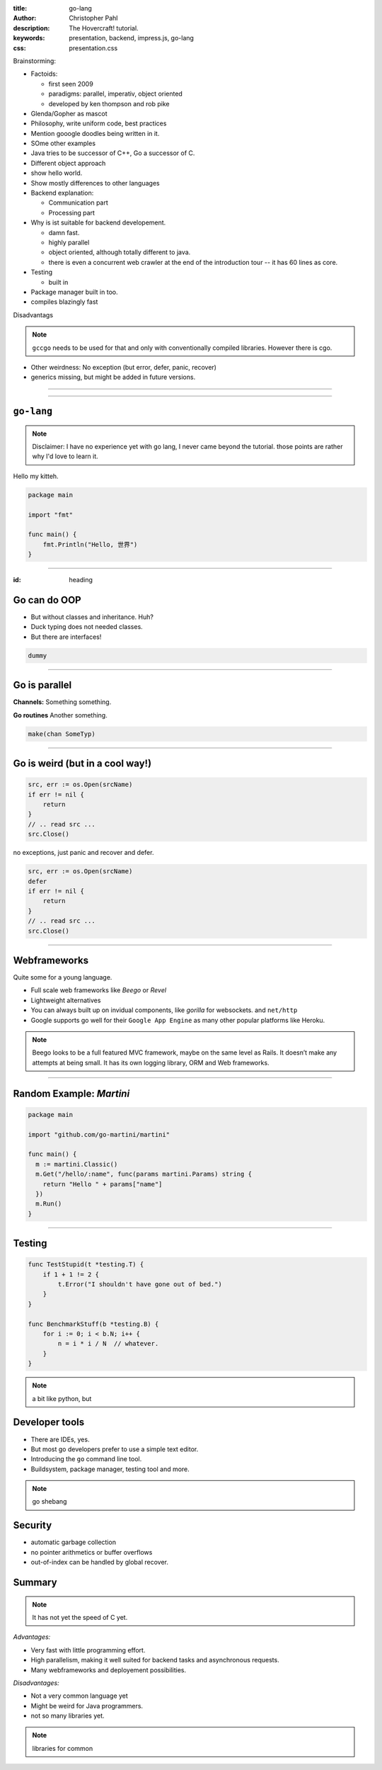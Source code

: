 :title: go-lang
:author: Christopher Pahl
:description: The Hovercraft! tutorial.
:keywords: presentation, backend, impress.js, go-lang
:css: presentation.css

Brainstorming:

- Factoids:

  - first seen 2009
  - paradigms: parallel, imperativ, object oriented
  - developed by ken thompson and rob pike

- Glenda/Gopher as mascot
- Philosophy, write uniform code, best practices
- Mention gooogle doodles being written in it.
- SOme other examples
- Java tries to be successor of C++, Go a successor of C. 
- Different object approach
- show hello world.
- Show mostly differences to other languages
- Backend explanation:

  - Communication part
  - Processing part

- Why is ist suitable for backend developement.

  - damn fast.
  - highly parallel 
  - object oriented, although totally different to java. 
  - there is even a concurrent web crawler at the end of the introduction tour
    -- it has 60 lines as core.

- Testing

  - built in

- Package manager built in too.
- compiles blazingly fast

Disadvantags

.. note::

    ``gccgo`` needs to be used for that and only with conventionally 
    compiled libraries.
    However there is cgo.

- Other weirdness: No exception (but error, defer, panic, recover) 
- generics missing, but might be added in future versions.

----

.. First slide

.. image:: images/glenda.png
   :width: 25%
   :align: center

----

``go-lang``
===========

.. note::

    Disclaimer: I have no experience yet with go lang, I never came beyond the
    tutorial. those points are rather why I'd love to learn it.

Hello my kitteh.


.. code-block:: go

   package main

   import "fmt"

   func main() {
       fmt.Println("Hello, 世界")
   }

-----

:id: heading

Go can do OOP 
=============

- But without classes and inheritance. Huh?
- Duck typing does not needed classes.
- But there are interfaces!

.. code-block:: go

   dummy


-----

Go is parallel
==============

**Channels:** Something something.

**Go routines** Another something.

.. code-block:: go

   make(chan SomeTyp)


-----

Go is weird (but in a cool way!)
================================

.. code-block:: go

   src, err := os.Open(srcName)
   if err != nil {
       return
   }
   // .. read src ...
   src.Close()

no exceptions, just panic and recover and defer.

.. code-block:: go

   src, err := os.Open(srcName)
   defer 
   if err != nil {
       return
   }
   // .. read src ...
   src.Close()


-----

Webframeworks
=============

Quite some for a young language.

- Full scale web frameworks like *Beego* or *Revel*
- Lightweight alternatives
- You can always built up on invidual components, like *gorilla* for websockets.
  and ``net/http`` 

- Google supports go well for their ``Google App Engine`` as many other popular
  platforms like Heroku.

.. note::

    Beego looks to be a full featured MVC framework, maybe on the same level as
    Rails. It doesn’t make any attempts at being small. It has its own logging
    library, ORM and Web frameworks.

-----

Random Example: *Martini*
==========================

.. code-block:: go

   package main

   import "github.com/go-martini/martini"

   func main() {
     m := martini.Classic()
     m.Get("/hello/:name", func(params martini.Params) string {
       return "Hello " + params["name"]
     })
     m.Run()
   }

-----

Testing
=======

.. code-block:: go

    func TestStupid(t *testing.T) {
        if 1 + 1 != 2 {
            t.Error("I shouldn't have gone out of bed.")
        }
    }

    func BenchmarkStuff(b *testing.B) {
        for i := 0; i < b.N; i++ { 
            n = i * i / N  // whatever.
        }
    }


.. note::

    a bit like python, but 

Developer tools
===============

- There are IDEs, yes.
- But most go developers prefer to use a simple text editor.
- Introducing the ``go`` command line tool.
- Buildsystem, package manager, testing tool and more.

.. note:: 

    go shebang

Security
========

- automatic garbage collection
- no pointer arithmetics or buffer overflows
- out-of-index can be handled by global recover.

Summary
=======

.. note::

    It has not yet the speed of C yet.

*Advantages:*

+ Very fast with little programming effort.
+ High parallelism, making it well suited for backend tasks and
  asynchronous requests.
+ Many webframeworks and deployement possibilities.

*Disadvantages:*

- Not a very common language yet
- Might be weird for Java programmers.
- not so many libraries yet.

.. note::

    libraries for common 
